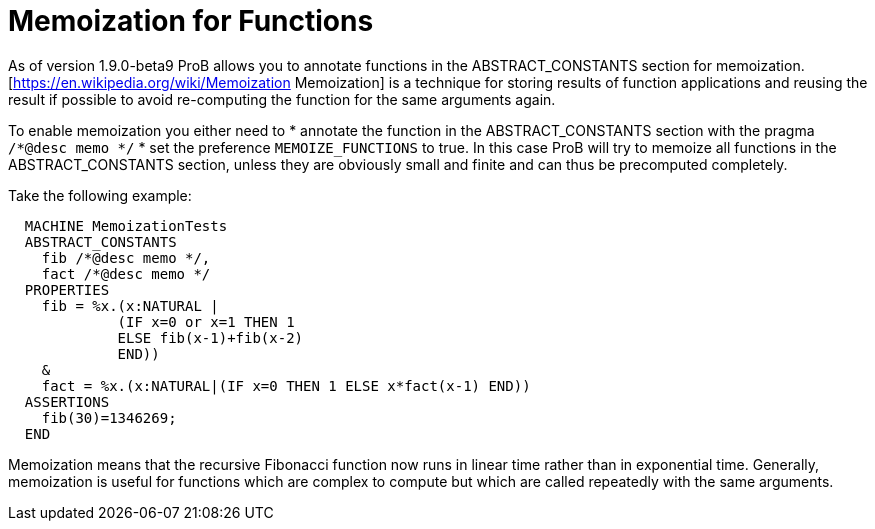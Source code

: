 
[[function-memoization]]
= Memoization for Functions



As of version 1.9.0-beta9 ProB allows you to annotate functions in the ABSTRACT_CONSTANTS section for memoization.
[https://en.wikipedia.org/wiki/Memoization Memoization] is a technique for storing results of function applications and reusing the result if possible to avoid re-computing the function for the same arguments again.

To enable memoization you either need to
* annotate the function in the ABSTRACT_CONSTANTS section with the pragma `/*@desc memo */`
* set the preference `MEMOIZE_FUNCTIONS` to true. In this case ProB will try to memoize all functions in the ABSTRACT_CONSTANTS section, unless they are obviously small and  finite and can thus be precomputed completely.

Take the following example:

---------
  MACHINE MemoizationTests
  ABSTRACT_CONSTANTS
    fib /*@desc memo */,
    fact /*@desc memo */
  PROPERTIES
    fib = %x.(x:NATURAL |
             (IF x=0 or x=1 THEN 1
             ELSE fib(x-1)+fib(x-2)
             END))
    &
    fact = %x.(x:NATURAL|(IF x=0 THEN 1 ELSE x*fact(x-1) END))
  ASSERTIONS
    fib(30)=1346269;
  END
---------

Memoization means that the recursive Fibonacci function now runs in linear time rather than in exponential time.
Generally, memoization is useful for functions which are complex to compute but which are called repeatedly with the same arguments.
